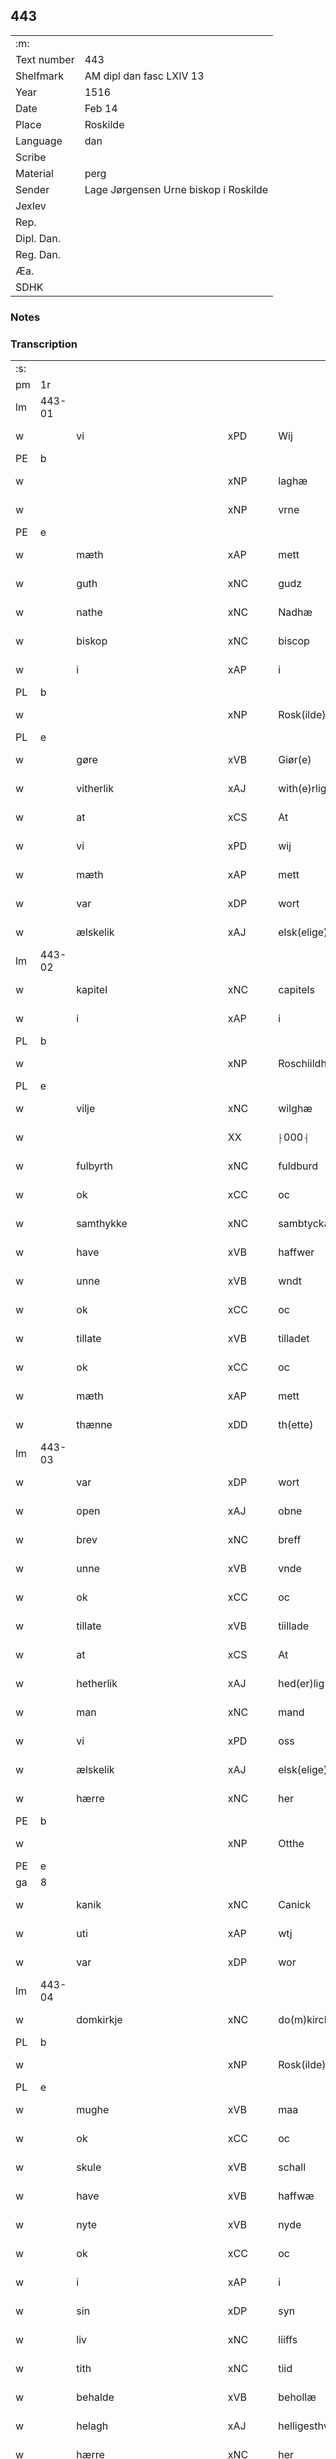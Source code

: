 ** 443
| :m:         |                                       |
| Text number | 443                                   |
| Shelfmark   | AM dipl dan fasc LXIV 13              |
| Year        | 1516                                  |
| Date        | Feb 14                                |
| Place       | Roskilde                              |
| Language    | dan                                   |
| Scribe      |                                       |
| Material    | perg                                  |
| Sender      | Lage Jørgensen Urne biskop i Roskilde |
| Jexlev      |                                       |
| Rep.        |                                       |
| Dipl. Dan.  |                                       |
| Reg. Dan.   |                                       |
| Æa.         |                                       |
| SDHK        |                                       |

*** Notes

*** Transcription
| :s: |        |                            |                |   |   |                            |                            |   |   |   |   |     |   |   |    |               |
| pm  |     1r |                            |                |   |   |                            |                            |   |   |   |   |     |   |   |    |               |
| lm  | 443-01 |                            |                |   |   |                            |                            |   |   |   |   |     |   |   |    |               |
| w   |        | vi                         | xPD            |   |   | Wij                        | Wij                        |   |   |   |   | dan |   |   |    |        443-01 |
| PE  |      b |                            |                |   |   |                            |                            |   |   |   |   |     |   |   |    |               |
| w   |        |                        | xNP            |   |   | laghæ                      | laghæ                      |   |   |   |   | dan |   |   |    |        443-01 |
| w   |        |                         | xNP            |   |   | vrne                       | vꝛne                       |   |   |   |   | dan |   |   |    |        443-01 |
| PE  |      e |                            |                |   |   |                            |                            |   |   |   |   |     |   |   |    |               |
| w   |        | mæth                       | xAP            |   |   | mett                       | mett                       |   |   |   |   | dan |   |   |    |        443-01 |
| w   |        | guth                       | xNC            |   |   | gudz                       | gudz                       |   |   |   |   | dan |   |   |    |        443-01 |
| w   |        | nathe                      | xNC            |   |   | Nadhæ                      | Nadhæ                      |   |   |   |   | dan |   |   |    |        443-01 |
| w   |        | biskop                     | xNC            |   |   | biscop                     | bıſcop                     |   |   |   |   | dan |   |   |    |        443-01 |
| w   |        | i                          | xAP            |   |   | i                          | i                          |   |   |   |   | dan |   |   |    |        443-01 |
| PL  |      b |                            |                |   |   |                            |                            |   |   |   |   |     |   |   |    |               |
| w   |        |                     | xNP            |   |   | Rosk(ilde)                 | Roſkꝭ̅ͤ                      |   |   |   |   | dan |   |   |    |        443-01 |
| PL  |      e |                            |                |   |   |                            |                            |   |   |   |   |     |   |   |    |               |
| w   |        | gøre                       | xVB            |   |   | Giør(e)                    | Gıør                      |   |   |   |   | dan |   |   |    |        443-01 |
| w   |        | vitherlik                  | xAJ            |   |   | with(e)rligt               | wıthꝛ̅lıgt                  |   |   |   |   | dan |   |   |    |        443-01 |
| w   |        | at                         | xCS            |   |   | At                         | At                         |   |   |   |   | dan |   |   |    |        443-01 |
| w   |        | vi                         | xPD            |   |   | wij                        | wij                        |   |   |   |   | dan |   |   |    |        443-01 |
| w   |        | mæth                       | xAP            |   |   | mett                       | mett                       |   |   |   |   | dan |   |   |    |        443-01 |
| w   |        | var                     | xDP            |   |   | wort                       | woꝛt                       |   |   |   |   | dan |   |   |    |        443-01 |
| w   |        | ælskelik                   | xAJ            |   |   | elsk(elige)                | elſkꝭͤ                      |   |   |   |   | dan |   |   |    |        443-01 |
| lm  | 443-02 |                            |                |   |   |                            |                            |   |   |   |   |     |   |   |    |               |
| w   |        | kapitel                    | xNC            |   |   | capitels                   | capıtel                   |   |   |   |   | dan |   |   |    |        443-02 |
| w   |        | i                          | xAP            |   |   | i                          | i                          |   |   |   |   | dan |   |   |    |        443-02 |
| PL  |      b |                            |                |   |   |                            |                            |   |   |   |   |     |   |   |    |               |
| w   |        |                 | xNP            |   |   | Roschiildhæ                | Roſchiildhæ                |   |   |   |   | dan |   |   |    |        443-02 |
| PL  |      e |                            |                |   |   |                            |                            |   |   |   |   |     |   |   |    |               |
| w   |        | vilje                      | xNC            |   |   | wilghæ                     | wılghæ                     |   |   |   |   | dan |   |   |    |        443-02 |
| w   |        |                          | XX            |   |   | ⸠000⸡                      | ⸠000⸡                      |   |   |   |   | dan |   |   |    |        443-02 |
| w   |        | fulbyrth                   | xNC            |   |   | fuldburd                   | fuldburd                   |   |   |   |   | dan |   |   |    |        443-02 |
| w   |        | ok                         | xCC            |   |   | oc                         | oc                         |   |   |   |   | dan |   |   |    |        443-02 |
| w   |        | samthykke                 | xNC            |   |   | sambtyckæ                  | ſambtyckæ                  |   |   |   |   | dan |   |   |    |        443-02 |
| w   |        | have                       | xVB            |   |   | haffwer                    | haffwer                    |   |   |   |   | dan |   |   |    |        443-02 |
| w   |        | unne                       | xVB            |   |   | wndt                       | wndt                       |   |   |   |   | dan |   |   |    |        443-02 |
| w   |        | ok                         | xCC            |   |   | oc                         | oc                         |   |   |   |   | dan |   |   |    |        443-02 |
| w   |        | tillate                   | xVB            |   |   | tilladet                   | tılladet                   |   |   |   |   | dan |   |   |    |        443-02 |
| w   |        | ok                         | xCC            |   |   | oc                         | oc                         |   |   |   |   | dan |   |   |    |        443-02 |
| w   |        | mæth                       | xAP            |   |   | mett                       | mett                       |   |   |   |   | dan |   |   |    |        443-02 |
| w   |        | thænne                     | xDD            |   |   | th(ette)                   | thꝫͤ                        |   |   |   |   | dan |   |   |    |        443-02 |
| lm  | 443-03 |                            |                |   |   |                            |                            |   |   |   |   |     |   |   |    |               |
| w   |        | var                     | xDP            |   |   | wort                       | woꝛt                       |   |   |   |   | dan |   |   |    |        443-03 |
| w   |        | open                       | xAJ            |   |   | obne                       | obne                       |   |   |   |   | dan |   |   |    |        443-03 |
| w   |        | brev                       | xNC            |   |   | breff                      | bꝛeff                      |   |   |   |   | dan |   |   |    |        443-03 |
| w   |        | unne                       | xVB            |   |   | vnde                       | vnde                       |   |   |   |   | dan |   |   |    |        443-03 |
| w   |        | ok                         | xCC            |   |   | oc                         | oc                         |   |   |   |   | dan |   |   |    |        443-03 |
| w   |        | tillate                   | xVB            |   |   | tiillade                   | tiillade                   |   |   |   |   | dan |   |   |    |        443-03 |
| w   |        | at                         | xCS            |   |   | At                         | At                         |   |   |   |   | dan |   |   |    |        443-03 |
| w   |        | hetherlik                  | xAJ            |   |   | hed(er)lig                 | hedlıg                    |   |   |   |   | dan |   |   |    |        443-03 |
| w   |        | man                        | xNC            |   |   | mand                       | mand                       |   |   |   |   | dan |   |   |    |        443-03 |
| w   |        | vi                         | xPD            |   |   | oss                        | oſſ                        |   |   |   |   | dan |   |   |    |        443-03 |
| w   |        | ælskelik                   | xAJ            |   |   | elsk(elige)                | elſkꝭͤ                      |   |   |   |   | dan |   |   |    |        443-03 |
| w   |        | hærre                      | xNC            |   |   | her                        | her                        |   |   |   |   | dan |   |   |    |        443-03 |
| PE  |      b |                            |                |   |   |                            |                            |   |   |   |   |     |   |   |    |               |
| w   |        |                        | xNP            |   |   | Otthe                      | Otthe                      |   |   |   |   | dan |   |   |    |        443-03 |
| PE  |      e |                            |                |   |   |                            |                            |   |   |   |   |     |   |   |    |               |
| ga  |      8 |                            |                |   |   |                            |                            |   |   |   |   |     |   |   |    |               |
| w   |        | kanik                      | xNC            |   |   | Canick                     | Canick                     |   |   |   |   | dan |   |   |    |        443-03 |
| w   |        | uti                        | xAP            |   |   | wtj                        | wtj                        |   |   |   |   | dan |   |   |    |        443-03 |
| w   |        | var                       | xDP            |   |   | wor                        | wor                        |   |   |   |   | dan |   |   |    |        443-03 |
| lm  | 443-04 |                            |                |   |   |                            |                            |   |   |   |   |     |   |   |    |               |
| w   |        | domkirkje                  | xNC            |   |   | do(m)kircke                | do̅kıꝛcke                   |   |   |   |   | dan |   |   |    |        443-04 |
| PL  |      b |                            |                |   |   |                            |                            |   |   |   |   |     |   |   |    |               |
| w   |        |                     | xNP            |   |   | Rosk(ilde)                 | Roſk̅ꝭ                      |   |   |   |   | dan |   |   |    |        443-04 |
| PL  |      e |                            |                |   |   |                            |                            |   |   |   |   |     |   |   |    |               |
| w   |        | mughe                      | xVB            |   |   | maa                        | maa                        |   |   |   |   | dan |   |   |    |        443-04 |
| w   |        | ok                         | xCC            |   |   | oc                         | oc                         |   |   |   |   | dan |   |   |    |        443-04 |
| w   |        | skule                      | xVB            |   |   | schall                     | ſchall                     |   |   |   |   | dan |   |   |    |        443-04 |
| w   |        | have                       | xVB            |   |   | haffwæ                     | haffwæ                     |   |   |   |   | dan |   |   |    |        443-04 |
| w   |        | nyte                       | xVB            |   |   | nyde                       | nÿde                       |   |   |   |   | dan |   |   |    |        443-04 |
| w   |        | ok                         | xCC            |   |   | oc                         | oc                         |   |   |   |   | dan |   |   |    |        443-04 |
| w   |        | i                          | xAP            |   |   | i                          | i                          |   |   |   |   | dan |   |   |    |        443-04 |
| w   |        | sin                        | xDP            |   |   | syn                        | ſyn                        |   |   |   |   | dan |   |   |    |        443-04 |
| w   |        | liv                     | xNC            |   |   | liiffs                     | liiff                     |   |   |   |   | dan |   |   |    |        443-04 |
| w   |        | tith                       | xNC            |   |   | tiid                       | tiid                       |   |   |   |   | dan |   |   |    |        443-04 |
| w   |        | behalde                    | xVB            |   |   | behollæ                    | behollæ                    |   |   |   |   | dan |   |   |    |        443-04 |
| w   |        | helagh               | xAJ            |   |   | helligesthwss              | hellıgeſthwſſ              |   |   |   |   | dan |   |   |    |        443-04 |
| w   |        | hærre                      | xNC            |   |   | her                        | her                        |   |   |   |   | dan |   |   |    |        443-04 |
| w   |        | i                          | xAP            |   |   | i                          | i                          |   |   |   |   | dan |   |   |    |        443-04 |
| PL  |      b |                            |                |   |   |                            |                            |   |   |   |   |     |   |   |    |               |
| w   |        |                  | xNP            |   |   | Roschildhe                 | Roſchıldhe                 |   |   |   |   | dan |   |   |    |        443-04 |
| PL  |      e |                            |                |   |   |                            |                            |   |   |   |   |     |   |   |    |               |
| lm  | 443-05 |                            |                |   |   |                            |                            |   |   |   |   |     |   |   |    |               |
| w   |        | sum                        | xRP            |   |   | Som                        | om                        |   |   |   |   | dan |   |   |    |        443-05 |
| w   |        | vi                         | xPD            |   |   | oss                        | oſſ                        |   |   |   |   | dan |   |   |    |        443-05 |
| w   |        | ælskelik                   | xAJ            |   |   | elsk(elige)                | elſkꝭͤ                      |   |   |   |   | dan |   |   |    |        443-05 |
| w   |        | mæstere                    | xNC            |   |   | mester                     | meſter                     |   |   |   |   | dan |   |   |    |        443-05 |
| PE  |      b |                            |                |   |   |                            |                            |   |   |   |   |     |   |   |    |               |
| w   |        |                     | xNP            |   |   | jørgh(e)n                  | jøꝛghn̅                     |   |   |   |   | dan |   |   |    |        443-05 |
| w   |        |                   | xNP            |   |   | scøtbor(e)g                | ſcøtborg                  |   |   |   |   | dan |   |   |    |        443-05 |
| PE  |      e |                            |                |   |   |                            |                            |   |   |   |   |     |   |   |    |               |
| w   |        | fri                      | xAJ            |   |   | friitt                     | fꝛiitt                     |   |   |   |   | dan |   |   |    |        443-05 |
| w   |        | uti                        | xAP            |   |   | wdj                        | wdj                        |   |   |   |   | dan |   |   |    |        443-05 |
| w   |        | var                       | xDP            |   |   | waare                      | aare                      |   |   |   |   | dan |   |   |    |        443-05 |
| w   |        | hand                       | xNC            |   |   | hender                     | hender                     |   |   |   |   | dan |   |   |    |        443-05 |
| w   |        | resignere                 | xVB            |   |   | resig(n)nerede             | ꝛeſig̅nerede                |   |   |   |   | dan |   |   |    |        443-05 |
| w   |        | ok                         | xCC            |   |   | oc                         | oc                         |   |   |   |   | dan |   |   |    |        443-05 |
| w   |        | uplate                     | xVB            |   |   | wplod                      | wplod                      |   |   |   |   | dan |   |   |    |        443-05 |
| w   |        | mæth                       | xAP            |   |   | mett                       | mett                       |   |   |   |   | dan |   |   |    |        443-05 |
| w   |        | garth                      | xNC            |   |   | gard                       | gard                       |   |   |   |   | dan |   |   |    |        443-05 |
| lm  | 443-06 |                            |                |   |   |                            |                            |   |   |   |   |     |   |   |    |               |
| w   |        | goths                      | xNC            |   |   | gotz                       | gotz                       |   |   |   |   | dan |   |   |    |        443-06 |
| w   |        | rænte                    | xNC            |   |   | rentthæ                    | ꝛentthæ                    |   |   |   |   | dan |   |   |    |        443-06 |
| w   |        | varthneth                  | xNC            |   |   | wornede                    | wornede                    |   |   |   |   | dan |   |   |    |        443-06 |
| w   |        | biskop                    | xNC            |   |   | biscops                    | bıſcop                    |   |   |   |   | dan |   |   |    |        443-06 |
| w   |        | tiende                    | xNC            |   |   | tiend(er)                  | tiend                     |   |   |   |   | dan |   |   |    |        443-06 |
| w   |        | ok                         | xCC            |   |   | oc                         | oc                         |   |   |   |   | dan |   |   |    |        443-06 |
| w   |        | al                         | xAJ            |   |   | all                        | all                        |   |   |   |   | dan |   |   |    |        443-06 |
| w   |        | sin                      | xDP            |   |   | sin                        | ſin                        |   |   |   |   | dan |   |   |    |        443-06 |
| w   |        | ræt                     | xAJ            |   |   | retthæ                     | ꝛetthæ                     |   |   |   |   | dan |   |   |    |        443-06 |
| w   |        | tilligjelse                 | xNC            |   |   | tilligelßæ                 | tıllıgelßæ                 |   |   |   |   | dan |   |   |    |        443-06 |
| w   |        | hva                        | xPD            |   |   | hwad                       | hwad                       |   |   |   |   | dan |   |   |    |        443-06 |
| w   |        | thæn                       | xPD            |   |   | th(et)                     | thꝫ                        |   |   |   |   | dan |   |   |    |        443-06 |
| w   |        | hældst                     | xAV            |   |   | helst                      | helſt                      |   |   |   |   | dan |   |   |    |        443-06 |
| w   |        | være                        | xVB            |   |   | er                         | er                         |   |   |   |   | dan |   |   |    |        443-06 |
| w   |        | ænge                    | xPD            |   |   | intth(et)                  | ıntthꝫ                     |   |   |   |   | dan |   |   |    |        443-06 |
| w   |        | undertaken                 | xAJ            |   |   | wnd(er)taget               | wndtaget                  |   |   |   |   | dan |   |   |    |        443-06 |
| lm  | 443-07 |                            |                |   |   |                            |                            |   |   |   |   |     |   |   |    |               |
| w   |        | mæth                       | xAP            |   |   | Mett                       | Mett                       |   |   |   |   | dan |   |   |    |        443-07 |
| w   |        | svadan                     | xAJ            |   |   | swodant                    | ſwodant                    |   |   |   |   | dan |   |   |    |        443-07 |
| w   |        | skjal                     | xNC            |   |   | skeell                     | ſkeell                     |   |   |   |   | dan |   |   |    |        443-07 |
| w   |        | ok                         | xCC            |   |   | oc                         | oc                         |   |   |   |   | dan |   |   |    |        443-07 |
| w   |        | vilkor                     | xNC            |   |   | wilkor                     | wılkor                     |   |   |   |   | dan |   |   |    |        443-07 |
| w   |        | at                         | xCS            |   |   | At                         | At                         |   |   |   |   | dan |   |   |    |        443-07 |
| w   |        | han                       | xPD            |   |   | hand                       | hand                       |   |   |   |   | dan |   |   |    |        443-07 |
| w   |        | skule                      | xVB            |   |   | schall                     | ſchall                     |   |   |   |   | dan |   |   |    |        443-07 |
| w   |        | fornævnd                   | xAJ            |   |   | for(nefnde)                | foꝛᷠͤ                        |   |   |   |   | dan |   |   |    |        443-07 |
| w   |        | garth                      | xNC            |   |   | gard                       | gard                       |   |   |   |   | dan |   |   |    |        443-07 |
| w   |        | bygje                        | xVB            |   |   | byghæ                      | byghæ                      |   |   |   |   | dan |   |   |    |        443-07 |
| w   |        | forbætre                   | xVB            |   |   | forbedre                   | forbedꝛe                   |   |   |   |   | dan |   |   |    |        443-07 |
| w   |        | ok                         | xCC            |   |   | oc                         | oc                         |   |   |   |   | dan |   |   |    |        443-07 |
| w   |        | i                          | xAP            |   |   | j                          | j                          |   |   |   |   | dan |   |   |    |        443-07 |
| w   |        | goth                       | xAJ            |   |   | gode                       | gode                       |   |   |   |   | dan |   |   |    |        443-07 |
| w   |        | mate                       | xNC            |   |   | maade                      | maade                      |   |   |   |   | dan |   |   |    |        443-07 |
| w   |        | halde                      | xVB            |   |   | hollæ                      | hollæ                      |   |   |   |   | dan |   |   |    |        443-07 |
| lm  | 443-08 |                            |                |   |   |                            |                            |   |   |   |   |     |   |   |    |               |
| w   |        | ok                         | xCC            |   |   | Oc                         | Oc                         |   |   |   |   | dan |   |   |    |        443-08 |
| w   |        | late                      | xVB            |   |   | lade                       | lade                       |   |   |   |   | dan |   |   |    |        443-08 |
| w   |        | halde                      | xVB            |   |   | hollæ                      | hollæ                      |   |   |   |   | dan |   |   |    |        443-08 |
| w   |        | daghlik                    | xAJ            |   |   | daglighæ                   | daglıghæ                   |   |   |   |   | dan |   |   |    |        443-08 |
| w   |        | misse                     | xNC            |   |   | messer                     | meſſer                     |   |   |   |   | dan |   |   |    |        443-08 |
| w   |        | fore                        | xAP            |   |   | for(e)                     | foꝛ                       |   |   |   |   | dan |   |   |    |        443-08 |
| w   |        | thæn                       | xAT            |   |   | th(e)n                     | thn̅                        |   |   |   |   | dan |   |   |    |        443-08 |
| w   |        | helaghand      | xNC            |   |   | helligandz                 | hellıgandz                 |   |   |   |   | dan |   |   |    |        443-08 |
| w   |        | altere                     | xNC            |   |   | altere                     | alteꝛe                     |   |   |   |   | dan |   |   |    |        443-08 |
| w   |        | i                          | xAP            |   |   | i                          | i                          |   |   |   |   | dan |   |   |    |        443-08 |
| w   |        | forskreven                 | xAJ            |   |   | for(skreffne)              | forꝭᷠͤ                       |   |   |   |   | dan |   |   |    |        443-08 |
| w   |        | var                       | xDP            |   |   | wor                        | wor                        |   |   |   |   | dan |   |   |    |        443-08 |
| w   |        | domkirkje                  | xNC            |   |   | do(m)kircke                | do̅kıꝛcke                   |   |   |   |   | dan |   |   |    |        443-08 |
| w   |        | samelethes                 | xAV            |   |   | Sa(m)meled(is)             | a̅mele                    |   |   |   |   | dan |   |   |    |        443-08 |
| n   |        |                        | xNA            |   |   | iiij                       | iiij                       |   |   |   |   | dan |   |   |    |        443-08 |
| lm  | 443-09 |                            |                |   |   |                            |                            |   |   |   |   |     |   |   |    |               |
| w   |        | korpæpling             | xNC            |   |   | korspefflinghæ             | koꝛſpefflınghæ             |   |   |   |   | dan |   |   |    |        443-09 |
| w   |        | til                        | xAP            |   |   | tiill                      | tiill                      |   |   |   |   | dan |   |   |    |        443-09 |
| w   |        | daghlik                   | xVB            |   |   | dawlighæ                   | dawlıghæ                   |   |   |   |   | dan |   |   |    |        443-09 |
| w   |        | kost                       | xNC            |   |   | kost                       | koſt                       |   |   |   |   | dan |   |   |    |        443-09 |
| w   |        | ok                         | xCC            |   |   | oc                         | oc                         |   |   |   |   | dan |   |   |    |        443-09 |
| w   |        | hus                        | xNC            |   |   | hwss                       | hwſſ                       |   |   |   |   | dan |   |   |    |        443-09 |
| w   |        | sum                        | xRP            |   |   | som                        | ſom                        |   |   |   |   | dan |   |   |    |        443-09 |
| w   |        | skive                    | xNC            |   |   | skiiwær                    | ſkiiwær                    |   |   |   |   | dan |   |   |    |        443-09 |
| w   |        | gøre                       | xVB            |   |   | giør(e)                    | giør                      |   |   |   |   | dan |   |   |    |        443-09 |
| w   |        | sithvanlik                  | xAJ            |   |   | sedwanlig                  | ſedwanlig                  |   |   |   |   | dan |   |   |    |        443-09 |
| w   |        | thjaneste                  | xNC            |   |   | thienestæ                  | thıeneſtæ                  |   |   |   |   | dan |   |   |    |        443-09 |
| w   |        | i                          | xAP            |   |   | i                          | i                          |   |   |   |   | dan |   |   |    |        443-09 |
| lm  | 443-10 |                            |                |   |   |                            |                            |   |   |   |   |     |   |   |    |               |
| w   |        |                         | xNP            |   |   | koer                       | koer                       |   |   |   |   | dan |   |   |    |        443-10 |
| w   |        | ok                         | xCC            |   |   | Oc                         | Oc                         |   |   |   |   | dan |   |   |    |        443-10 |
| w   |        | en                         | xAT            |   |   | en                         | en                         |   |   |   |   | dan |   |   |    |        443-10 |
| w   |        |                      | XX            |   |   | lochate                    | lochate                    |   |   |   |   | dan |   |   |    |        443-10 |
| w   |        | sum                        | xRP            |   |   | som                        | ſom                        |   |   |   |   | dan |   |   |    |        443-10 |
| w   |        | same                       | xAJ            |   |   | sa(m)mæ                    | ſa̅mæ                       |   |   |   |   | dan |   |   |    |        443-10 |
| w   |        | pæpling                 | xNC            |   |   | pefflinghæ                 | pefflinghæ                 |   |   |   |   | dan |   |   |    |        443-10 |
| w   |        | tukte                     | xVB            |   |   | twcthæ                     | twcthæ                     |   |   |   |   | dan |   |   |    |        443-10 |
| w   |        | ok                         | xCC            |   |   | Oc                         | Oc                         |   |   |   |   | dan |   |   |    |        443-10 |
| w   |        | lære                       | xVB            |   |   | lere                       | lere                       |   |   |   |   | dan |   |   |    |        443-10 |
| w   |        | skule                      | xVB            |   |   | skall                      | ſkall                      |   |   |   |   | dan |   |   |    |        443-10 |
| w   |        | item                       | xAV            |   |   | Jt(e)m                     | Jtm̅                        |   |   |   |   | lat |   |   |    |        443-10 |
| w   |        | skule                      | xVB            |   |   | skall                      | ſkall                      |   |   |   |   | dan |   |   |    |        443-10 |
| w   |        | han                       | xPD            |   |   | hand                       | hand                       |   |   |   |   | dan |   |   |    |        443-10 |
| w   |        | give                      | xVB            |   |   | giiffwæ                    | giiffwæ                    |   |   |   |   | dan |   |   |    |        443-10 |
| lm  | 443-11 |                            |                |   |   |                            |                            |   |   |   |   |     |   |   |    |               |
| w   |        | thænne                     | xDD            |   |   | the                        | the                        |   |   |   |   | dan |   |   |    |        443-11 |
| w   |        | fatøk                     | xAJ            |   |   | fattighæ                   | fattıghæ                   |   |   |   |   | dan |   |   |    |        443-11 |
| w   |        | folk                       | xNC            |   |   | folck                      | folck                      |   |   |   |   | dan |   |   |    |        443-11 |
| w   |        | uti                        | xAP            |   |   | wtj                        | wtj                        |   |   |   |   | dan |   |   |    |        443-11 |
| w   |        | forskreven                 | xAJ            |   |   | for(skreffne)              | forꝭᷠͤ                       |   |   |   |   | dan |   |   |    |        443-11 |
| w   |        | helaghandshus               | xNC            |   |   | helligesthwss              | helligeſthwſſ              |   |   |   |   | dan |   |   |    |        443-11 |
| w   |        | hvær                       | xPD            |   |   | hwer                       | her                       |   |   |   |   | dan |   |   |    |        443-11 |
| w   |        | dagh                       | xNC            |   |   | dag                        | dag                        |   |   |   |   | dan |   |   |    |        443-11 |
| w   |        | en                         | xAT            |   |   | eth                        | eth                        |   |   |   |   | dan |   |   |    |        443-11 |
| w   |        | kjot                       | xNC            |   |   | kiød                       | kıød                       |   |   |   |   | dan |   |   |    |        443-11 |
| w   |        | sva                        | xAV            |   |   | saa                        | ſaa                        |   |   |   |   | dan |   |   |    |        443-11 |
| w   |        | goth                        | xAJ            |   |   | gott                       | gott                       |   |   |   |   | dan |   |   |    |        443-11 |
| w   |        | sum                        | xRP            |   |   | som                        | ſom                        |   |   |   |   | dan |   |   |    |        443-11 |
| w   |        | tve                       | xNA            |   |   | too                        | too                        |   |   |   |   | dan |   |   |    |        443-11 |
| w   |        | pænning                  | xNC            |   |   | pe(n)ni(n)ghæ              | pe̅nı̅ghæ                    |   |   |   |   | dan |   |   |    |        443-11 |
| lm  | 443-12 |                            |                |   |   |                            |                            |   |   |   |   |     |   |   |    |               |
| w   |        | saltmat                    | xNC            |   |   | saltmad                    | ſaltmad                    |   |   |   |   | dan |   |   |    |        443-12 |
| w   |        | ok                         | xCC            |   |   | oc                         | oc                         |   |   |   |   | dan |   |   |    |        443-12 |
| w   |        | kal                      | xNC            |   |   | kaaell                     | kaaell                     |   |   |   |   | dan |   |   |    |        443-12 |
| w   |        | upa                        | xAP            |   |   | paæ                        | paæ                        |   |   |   |   | dan |   |   |    |        443-12 |
| w   |        | en                     | xAT            |   |   | eth                        | eth                        |   |   |   |   | dan |   |   |    |        443-12 |
| w   |        | fat                        | xNC            |   |   | fad                        | fad                        |   |   |   |   | dan |   |   |    |        443-12 |
| w   |        | ok                         | xCC            |   |   | oc                         | oc                         |   |   |   |   | dan |   |   |    |        443-12 |
| w   |        | færsk                      | xAJ            |   |   | fersk                      | feꝛſk                      |   |   |   |   | dan |   |   |    |        443-12 |
| w   |        | mat                        | xNC            |   |   | mad                        | mad                        |   |   |   |   | dan |   |   |    |        443-12 |
| w   |        | upa                        | xAP            |   |   | paæ                        | paæ                        |   |   |   |   | dan |   |   |    |        443-12 |
| w   |        | en                     | xAT            |   |   | eth                        | eth                        |   |   |   |   | dan |   |   |    |        443-12 |
| w   |        | fat                        | xNC            |   |   | fad                        | fad                        |   |   |   |   | dan |   |   |    |        443-12 |
| w   |        | um                         | xAP            |   |   | Om                         | Om                         |   |   |   |   | dan |   |   |    |        443-12 |
| w   |        | formithdagh                 | xNC            |   |   | førmedaghæ                 | førmedaghæ                 |   |   |   |   | dan |   |   |    |        443-12 |
| w   |        |                        | XX            |   |   | sield                      | ſıeld                      |   |   |   |   | dan |   |   |    |        443-12 |
| w   |        |                         | XX            |   |   | sysk                       | ſyſk                       |   |   |   |   | dan |   |   |    |        443-12 |
| w   |        | ok                         | xCC            |   |   | oc                         | oc                         |   |   |   |   | dan |   |   |    |        443-12 |
| lm  | 443-13 |                            |                |   |   |                            |                            |   |   |   |   |     |   |   |    |               |
| w   |        | smør                       | xNC            |   |   | smør                       | ſmør                       |   |   |   |   | dan |   |   |    |        443-13 |
| w   |        | sum                        | xRP            |   |   | som                        | ſom                        |   |   |   |   | dan |   |   |    |        443-13 |
| w   |        | sithvanlik                  | xAJ            |   |   | sedwanligt                 | ſedwanlıgt                 |   |   |   |   | dan |   |   |    |        443-13 |
| w   |        | hær                      | xAV            |   |   | her                        | her                        |   |   |   |   | dan |   |   |    |        443-13 |
| w   |        | til                        | xAP            |   |   | tiill                      | tiill                      |   |   |   |   | dan |   |   |    |        443-13 |
| w   |        |                        | XX            |   |   | worid                      | worıd                      |   |   |   |   | dan |   |   |    |        443-13 |
| w   |        | have                       | xVB            |   |   | haffwer                    | haffwer                    |   |   |   |   | dan |   |   |    |        443-13 |
| w   |        | ok                         | xCC            |   |   | Oc                         | Oc                         |   |   |   |   | dan |   |   |    |        443-13 |
| w   |        | thæslike                  | xAV            |   |   | tesligg(it)                | teſlıggͭ                    |   |   |   |   | dan |   |   |    |        443-13 |
| w   |        | um                         | xAP            |   |   | om                         | om                         |   |   |   |   | dan |   |   |    |        443-13 |
| w   |        | fastedagh                 | xNC            |   |   | fastedaghæ                 | faſtedaghæ                 |   |   |   |   | dan |   |   |    |        443-13 |
| w   |        | sum                        | xRP            |   |   | som                        | ſom                        |   |   |   |   | dan |   |   |    |        443-13 |
| w   |        | thær                       | xPD            |   |   | ther                       | ther                       |   |   |   |   | dan |   |   |    |        443-13 |
| lm  | 443-14 |                            |                |   |   |                            |                            |   |   |   |   |     |   |   |    |               |
| w   |        | tilhøre                   | xVB            |   |   | tiilhører                  | tiilhører                  |   |   |   |   | dan |   |   |    |        443-14 |
| w   |        | samelik                   | xAV            |   |   | sa(m)meleg                 | a̅meleg                    |   |   |   |   | dan |   |   |    |        443-14 |
| n   |        |                        | xNA            |   |   | iiij                       | iiij                       |   |   |   |   | dan |   |   |    |        443-14 |
| w   |        | stop                      | xNC            |   |   | stobæ                      | ſtobæ                      |   |   |   |   | dan |   |   |    |        443-14 |
| w   |        | øl                         | xNC            |   |   | øll                        | øll                        |   |   |   |   | dan |   |   |    |        443-14 |
| w   |        | hvær                       | xPD            |   |   | hwer                       | hwer                       |   |   |   |   | dan |   |   |    |        443-14 |
| w   |        | dagh                       | xNC            |   |   | dag                        | dag                        |   |   |   |   | dan |   |   |    |        443-14 |
| w   |        | item                       | xAV            |   |   | Jt(e)m                     | Jtm̅                        |   |   |   |   | lat |   |   |    |        443-14 |
| w   |        | uti                        | xAP            |   |   | wti                        | wti                        |   |   |   |   | dan |   |   |    |        443-14 |
| w   |        | al                         | xAJ            |   |   | alle                       | alle                       |   |   |   |   | dan |   |   |    |        443-14 |
| w   |        |                     | XX            |   |   | p(er)lathæ                 | plathæ                    |   |   |   |   | dan |   |   |    |        443-14 |
| w   |        | høghtith                  | xNC            |   |   | høgtiider                  | høgtiider                  |   |   |   |   | dan |   |   |    |        443-14 |
| w   |        | al                         | xAJ            |   |   | alle                       | alle                       |   |   |   |   | dan |   |   |    |        443-14 |
| w   |        | var                       | xDP            |   |   | wor(e)                     | woꝛ̅                        |   |   |   |   | dan |   |   |    |        443-14 |
| lm  | 443-15 |                            |                |   |   |                            |                            |   |   |   |   |     |   |   |    |               |
| w   |        | frue                       | xNC            |   |   | frvæ                       | fꝛvæ                       |   |   |   |   | dan |   |   |    |        443-15 |
| w   |        | dagh                       | xNC            |   |   | daghæ                      | daghæ                      |   |   |   |   | dan |   |   |    |        443-15 |
| w   |        | sanctj                     | lat            |   |   | sanctj                     | ſanctj                     |   |   |   |   | lat |   |   |    |        443-15 |
| w   |        | Laurencij                  | lat            |   |   | Laurencij                  | Laűrencij                  |   |   |   |   | lat |   |   |    |        443-15 |
| w   |        | dagh                       | xNC            |   |   | dag                        | dag                        |   |   |   |   | dan |   |   |    |        443-15 |
| w   |        | ok                         | xCC            |   |   | Oc                         | Oc                         |   |   |   |   | dan |   |   |    |        443-15 |
| w   |        | um                         | xAP            |   |   | om                         | om                         |   |   |   |   | dan |   |   |    |        443-15 |
| w   |        | alminnelik                | xAJ            |   |   | almy(n)delig               | almy̅delıg                  |   |   |   |   | dan |   |   |    |        443-15 |
| w   |        | faste                       | xNC            |   |   | fasth(e)n                  | faſthn̅                     |   |   |   |   | dan |   |   |    |        443-15 |
| n   |        | viij                       | xNA            |   |   | viij                       | viij                       |   |   |   |   | dan |   |   |    |        443-15 |
| w   |        | stop                      | xNC            |   |   | stobe                      | ſtobe                      |   |   |   |   | dan |   |   |    |        443-15 |
| w   |        | øl                         | xNC            |   |   | øll                        | øll                        |   |   |   |   | dan |   |   |    |        443-15 |
| w   |        | thær                       | xAV            |   |   | th(e)r                     | thꝛ̅                        |   |   |   |   | dan |   |   |    |        443-15 |
| lm  | 443-16 |                            |                |   |   |                            |                            |   |   |   |   |     |   |   |    |               |
| w   |        | fore                       | xAV            |   |   | for(e)                     | foꝛ                       |   |   |   |   | dan |   |   |    |        443-16 |
| w   |        | uten                      | xAP            |   |   | wden(n)                    | wden̅                       |   |   |   |   | dan |   |   |    |        443-16 |
| w   |        | ljus                       | xNC            |   |   | lywss                      | lywſſ                      |   |   |   |   | dan |   |   |    |        443-16 |
| w   |        | ok                         | xCC            |   |   | oc                         | oc                         |   |   |   |   | dan |   |   |    |        443-16 |
| w   |        | hvetebrøth                    | xNC            |   |   | hwedebrød                  | hwedebꝛød                  |   |   |   |   | dan |   |   |    |        443-16 |
| w   |        | uti                        | xAP            |   |   | wtj                        | wtj                        |   |   |   |   | dan |   |   |    |        443-16 |
| w   |        | synderlik                | xAJ            |   |   | synd(er)lighæ              | ſyndlıghæ                 |   |   |   |   | dan |   |   |    |        443-16 |
| w   |        | dagh                       | xNC            |   |   | dagæ                       | dagæ                       |   |   |   |   | dan |   |   |    |        443-16 |
| w   |        | ok                         | xCC            |   |   | oc                         | oc                         |   |   |   |   | dan |   |   |    |        443-16 |
| w   |        | tith                      | xNC            |   |   | tyder                      | tyder                      |   |   |   |   | dan |   |   |    |        443-16 |
| w   |        | um                         | xAP            |   |   | om                         | om                         |   |   |   |   | dan |   |   |    |        443-16 |
| w   |        | ar                     | xNC            |   |   | aaredt                     | aaredt                     |   |   |   |   | dan |   |   |    |        443-16 |
| w   |        | sum                        | xRP            |   |   | som                        | ſom                        |   |   |   |   | dan |   |   |    |        443-16 |
| w   |        | sithvanlik                  | xAJ            |   |   | sed¦wanligt                | ſed¦wanlıgt                |   |   |   |   | dan |   |   |    | 443-16—443-17 |
| w   |        | være                       | xVB            |   |   | er                         | er                         |   |   |   |   | dan |   |   |    |        443-17 |
| w   |        | item                       | xAV            |   |   | Jt(em)                     | Jtꝭ                        |   |   |   |   | lat |   |   |    |        443-17 |
| w   |        | skule                      | xVB            |   |   | schall                     | ſchall                     |   |   |   |   | dan |   |   |    |        443-17 |
| w   |        | han                       | xPD            |   |   | hand                       | hand                       |   |   |   |   | dan |   |   |    |        443-17 |
| w   |        | ok                         | xAV            |   |   | oc                         | oc                         |   |   |   |   | dan |   |   |    |        443-17 |
| w   |        | give                      | xVB            |   |   | giiffwæ                    | giiffæ                    |   |   |   |   | dan |   |   |    |        443-17 |
| w   |        | pro                        | lat            |   |   | p(ro)                      | ꝓ                          |   |   |   |   | lat |   |   |    |        443-17 |
| w   |        | anniuersario               | lat            |   |   | a(n)niuersario             | a̅niuerſario                |   |   |   |   | lat |   |   |    |        443-17 |
| w   |        | felicis                    | lat            |   |   | felic(is)                  | felıcꝭ                     |   |   |   |   | lat |   |   |    |        443-17 |
| w   |        | recordacionis              | lat            |   |   | recordac(i)o(n)is          | ꝛecordac̅oi                |   |   |   |   | lat |   |   |    |        443-17 |
| w   |        | domini                     | lat            |   |   | d(omi)ni                   | dn̅ı                        |   |   |   |   | lat |   |   |    |        443-17 |
| w   |        | Johannis                   | lat            |   |   | Johannis                   | Johanni                   |   |   |   |   | lat |   |   |    |        443-17 |
| lm  | 443-18 |                            |                |   |   |                            |                            |   |   |   |   |     |   |   |    |               |
| w   |        | hind                        | lat            |   |   | hind                       | hınd                       |   |   |   |   | dan |   |   |    |        443-18 |
| w   |        | episcopi                   | lat            |   |   | ep(iscop)i                 | epı̅                        |   |   |   |   | lat |   |   |    |        443-18 |
| PL  |      b |                            |                |   |   |                            |                            |   |   |   |   |     |   |   |    |               |
| w   |        | Roskildensis               | lat            |   |   | Rosk(ildensis)             | Roſkꝭ̅                      |   |   |   |   | lat |   |   |    |        443-18 |
| PL  |      e |                            |                |   |   |                            |                            |   |   |   |   |     |   |   |    |               |
| w   |        | predecessoris              | lat            |   |   | p(re)decessor(is)          | pdeceſſorꝭ                |   |   |   |   | lat |   |   |    |        443-18 |
| w   |        | nostri                     | lat            |   |   | n(ost)ri                   | nr̅i                        |   |   |   |   | lat |   |   |    |        443-18 |
| n   |        |                          | xNA            |   |   | xi                         | xi                         |   |   |   |   | dan |   |   |    |        443-18 |
| w   |        | skilling                   | xNC            |   |   | s(killing)                 |                           |   |   |   |   | dan |   |   |    |        443-18 |
| w   |        | grot                       | xNC            |   |   | g(rot)                     | gꝭ                         |   |   |   |   | dan |   |   |    |        443-18 |
| w   |        | ok                         | xCC            |   |   | oc                         | oc                         |   |   |   |   | dan |   |   |    |        443-18 |
| w   |        | en                         | xAT            |   |   | en                         | en                         |   |   |   |   | dan |   |   |    |        443-18 |
| w   |        | skilling                   | xNC            |   |   | s(killing)                 |                           |   |   |   |   | dan |   |   |    |        443-18 |
| w   |        | ok                         | xCC            |   |   | Oc                         | Oc                         |   |   |   |   | dan |   |   |    |        443-18 |
| w   |        | thær                       | xAV            |   |   | th(e)r                     | thꝛ̅                        |   |   |   |   | dan |   |   |    |        443-18 |
| w   |        | tilmæth                     | xAV            |   |   | tilmett                    | tılmett                    |   |   |   |   | dan |   |   |    |        443-18 |
| w   |        | halde                    | xVB            |   |   | hollæ                      | hollæ                      |   |   |   |   | dan |   |   |    |        443-18 |
| w   |        | gøre                       | xVB            |   |   | giøre                      | gıøre                      |   |   |   |   | dan |   |   |    |        443-18 |
| lm  | 443-19 |                            |                |   |   |                            |                            |   |   |   |   |     |   |   |    |               |
| w   |        | ok                         | xCC            |   |   | oc                         | oc                         |   |   |   |   | dan |   |   |    |        443-19 |
| w   |        | give                      | xVB            |   |   | giiffwe                    | giiffwe                    |   |   |   |   | dan |   |   |    |        443-19 |
| w   |        | i                          | xAP            |   |   | i                          | i                          |   |   |   |   | dan |   |   |    |        443-19 |
| w   |        | al                         | xAJ            |   |   | allæ                       | allæ                       |   |   |   |   | dan |   |   |    |        443-19 |
| w   |        | mate                       | xNC            |   |   | modæ                       | modæ                       |   |   |   |   | dan |   |   |    |        443-19 |
| w   |        | slagh                       | xNC            |   |   | {slag}                     | {ſlag}                     |   |   |   |   | dan |   |   |    |        443-19 |
| w   |        | thynge                       | xNC            |   |   | tynghæ                     | tynghæ                     |   |   |   |   | dan |   |   |    |        443-19 |
| w   |        | ok                         | xCC            |   |   | oc                         | oc                         |   |   |   |   | dan |   |   |    |        443-19 |
| w   |        | thjaneste                  | xNC            |   |   | thienestæ                  | thıeneſtæ                  |   |   |   |   | dan |   |   |    |        443-19 |
| w   |        | sum                        | xRP            |   |   | som                        | ſom                        |   |   |   |   | dan |   |   |    |        443-19 |
| w   |        | sithvanlik                  | xAJ            |   |   | sedwanligt                 | ſedwanlıgt                 |   |   |   |   | dan |   |   |    |        443-19 |
| w   |        | være                        | xVB            |   |   | er                         | er                         |   |   |   |   | dan |   |   |    |        443-19 |
| w   |        | at                         | xIM            |   |   | at                         | at                         |   |   |   |   | dan |   |   |    |        443-19 |
| w   |        | give                      | xVB            |   |   | giiffwes                   | gııffwe                   |   |   |   |   | dan |   |   |    |        443-19 |
| lm  | 443-20 |                            |                |   |   |                            |                            |   |   |   |   |     |   |   |    |               |
| w   |        | ok                         | xCC            |   |   | oc                         | oc                         |   |   |   |   | dan |   |   |    |        443-20 |
| w   |        | gøre                       | xVB            |   |   | giør(is)                   | giørꝭ                      |   |   |   |   | dan |   |   |    |        443-20 |
| w   |        | af                         | xAP            |   |   | aff                        | aff                        |   |   |   |   | dan |   |   |    |        443-20 |
| w   |        | same                 | xAJ            |   |   | sa(m)me                    | ſa̅me                       |   |   |   |   | dan |   |   |    |        443-20 |
| w   |        | helaghandshus               | xNC            |   |   | helligesthwss              | hellıgeſthwſſ              |   |   |   |   | dan |   |   |    |        443-20 |
| w   |        | ok                         | xCC            |   |   | Oc                         | Oc                         |   |   |   |   | dan |   |   |    |        443-20 |
| w   |        | skule                      | xVB            |   |   | skullæ                     | ſkűllæ                     |   |   |   |   | dan |   |   |    |        443-20 |
| w   |        | vi                       | xPD            |   |   | wij                        | wij                        |   |   |   |   | dan |   |   |    |        443-20 |
| w   |        | tilskikke                  | xVB            |   |   | tilskicke                  | tılſkıcke                  |   |   |   |   | dan |   |   |    |        443-20 |
| w   |        | hvær                       | xPD            |   |   | hwert                      | hweꝛt                      |   |   |   |   | dan |   |   |    |        443-20 |
| w   |        | ar                       | xNC            |   |   | aaer                       | aaer                       |   |   |   |   | dan |   |   |    |        443-20 |
| w   |        | tve                        | xAV            |   |   | tho                        | tho                        |   |   |   |   | dan |   |   |    |        443-20 |
| w   |        | kanik                   | xNC            |   |   | canicker                   | canicker                   |   |   |   |   | dan |   |   |    |        443-20 |
| lm  | 443-21 |                            |                |   |   |                            |                            |   |   |   |   |     |   |   |    |               |
| w   |        | sum                        | xRP            |   |   | som                        | ſom                        |   |   |   |   | dan |   |   |    |        443-21 |
| w   |        | skule                      | xVB            |   |   | skullæ                     | ſkullæ                     |   |   |   |   | dan |   |   |    |        443-21 |
| w   |        | høre                       | xVB            |   |   | hør(e)                     | hør                       |   |   |   |   | dan |   |   |    |        443-21 |
| w   |        | thæghnskap                 | xNC            |   |   | {dyh(e)nschaff}            | {dyhn̅ſchaff}               |   |   |   |   | dan |   |   |    |        443-21 |
| w   |        | upa                        | xAP            |   |   | paa                        | paa                        |   |   |   |   | dan |   |   |    |        443-21 |
| w   |        | same                       | xAJ            |   |   | sa(m)mæ                    | ſa̅mæ                       |   |   |   |   | dan |   |   |    |        443-21 |
| w   |        | helaghandshus               | xNC            |   |   | helligesthwss              | hellıgeſthwſſ              |   |   |   |   | dan |   |   |    |        443-21 |
| w   |        | goths                      | xNC            |   |   | gotz                       | gotz                       |   |   |   |   | dan |   |   |    |        443-21 |
| w   |        | ok                         | xCC            |   |   | oc                         | oc                         |   |   |   |   | dan |   |   |    |        443-21 |
| w   |        | tilligjelse               | xNC            |   |   | tiilligelssæ               | tiillıgelßæ                |   |   |   |   | dan |   |   |    |        443-21 |
| w   |        | ok                         | xCC            |   |   | oc                         | oc                         |   |   |   |   | dan |   |   |    |        443-21 |
| w   |        | have                       | xVB            |   |   | haffwæ                     | haffwæ                     |   |   |   |   | dan |   |   |    |        443-21 |
| lm  | 443-22 |                            |                |   |   |                            |                            |   |   |   |   |     |   |   |    |               |
| w   |        |                   | XX            |   |   | tiilsywe                   | tiilſywe                   |   |   |   |   | dan |   |   |    |        443-22 |
| w   |        | um                         | xAP            |   |   | om                         | om                         |   |   |   |   | dan |   |   |    |        443-22 |
| w   |        | rethelik                     | xAJ            |   |   | reelig                     | reelıg                     |   |   |   |   | dan |   |   |    |        443-22 |
| w   |        | skikkelse                | xNC            |   |   | schickelssæ                | ſchıckelßæ                 |   |   |   |   | dan |   |   |    |        443-22 |
| w   |        | thær                       | xAV            |   |   | th(e)r                     | thꝛ̅                        |   |   |   |   | dan |   |   |    |        443-22 |
| w   |        | um                         | xAV            |   |   | om                         | om                         |   |   |   |   | dan |   |   |    |        443-22 |
| w   |        | i                          | xAP            |   |   | i                          | i                          |   |   |   |   | dan |   |   |    |        443-22 |
| w   |        | al                         | xAJ            |   |   | alle                       | alle                       |   |   |   |   | dan |   |   |    |        443-22 |
| w   |        | mate                       | xNC            |   |   | mode                       | mode                       |   |   |   |   | dan |   |   |    |        443-22 |
| w   |        | æfter                      | xAP            |   |   | effth(e)r                  | effthꝛ̅                     |   |   |   |   | dan |   |   |    |        443-22 |
| w   |        | kapitel                  | xNC            |   |   | capittels                  | capittel                  |   |   |   |   | dan |   |   |    |        443-22 |
| w   |        | statut                   | xNC            |   |   | statuter                   | ſtatűter                   |   |   |   |   | dan |   |   |    |        443-22 |
| w   |        | ingjald                    | lat            |   |   | In                         | In                         |   |   |   |   | lat |   |   |    |        443-22 |
| w   |        | quorum                     | lat            |   |   | quor(um)                   | quoꝝ                       |   |   |   |   | lat |   |   |    |        443-22 |
| lm  | 443-23 |                            |                |   |   |                            |                            |   |   |   |   |     |   |   |    |               |
| w   |        | omnium                     | lat            |   |   | o(mn)i(um)                 | oı̅ͫ                         |   |   |   |   | lat |   |   |    |        443-23 |
| w   |        | æt                         | lat            |   |   | (et)                       | ⁊                          |   |   |   |   | lat |   |   |    |        443-23 |
| w   |        | singulorum                 | lat            |   |   | sing(u)lor(um)             | ſıngl̅oꝝ                    |   |   |   |   | lat |   |   |    |        443-23 |
| w   |        | premissorum                | lat            |   |   | p(re)missor(um)            | pmıſſoꝝ                   |   |   |   |   | lat |   |   |    |        443-23 |
| w   |        | testimonium                | lat            |   |   | testi(m)o(n)i(um)          | teſtıoı̅ͫ                    |   |   |   |   | lat |   |   |    |        443-23 |
| w   |        | sigillum                   | lat            |   |   | Sigillu(m)                 | ıgıllu̅                    |   |   |   |   | lat |   |   |    |        443-23 |
| w   |        | nostrum                    | lat            |   |   | n(ost)r(u)m                | nr̅m                        |   |   |   |   | lat |   |   |    |        443-23 |
| w   |        | vna                        | lat            |   |   | vna                        | vna                        |   |   |   |   | lat |   |   |    |        443-23 |
| w   |        | cum                        | lat            |   |   | cu(m)                      | cu̅                         |   |   |   |   | lat |   |   |    |        443-23 |
| w   |        | sigillo                    | lat            |   |   | sigillo                    | ſıgıllo                    |   |   |   |   | lat |   |   |    |        443-23 |
| w   |        | venerabilis                | lat            |   |   | vene(ra)b(i)lis            | veneᷓbl̅ı                   |   |   |   |   | lat |   |   |    |        443-23 |
| w   |        | capituli                   | lat            |   |   | capit(u)li                 | capıtl̅ı                    |   |   |   |   | lat |   |   |    |        443-23 |
| w   |        | nostri                     | lat            |   |   | n(ost)ri                   | nr̅i                        |   |   |   |   | lat |   |   |    |        443-23 |
| lm  | 443-24 |                            |                |   |   |                            |                            |   |   |   |   |     |   |   |    |               |
| w   |        |                      | xx            |   |   | {0000000}                  | {0000000}                  |   |   |   |   | lat |   |   |    |        443-24 |
| w   |        | presentibus                | lat            |   |   | p(rese)ntib(us)            | pn̅tıb                     |   |   |   |   | lat |   |   |    |        443-24 |
| w   |        | være                       | lat            |   |   | est                        | eſt                        |   |   |   |   | lat |   |   |    |        443-24 |
| w   |        | appensum                   | lat            |   |   | appens(um)                 | appen                     |   |   |   |   | lat |   |   |    |        443-24 |
| w   |        | datum                      | lat            |   |   | Dat(um)                    | Datꝭ                       |   |   |   |   | lat |   |   |    |        443-24 |
| w   |        | ingjald                    | lat            |   |   | in                         | ın                         |   |   |   |   | lat |   |   |    |        443-24 |
| w   |        | curia                      | lat            |   |   | curia                      | curıa                      |   |   |   |   | lat |   |   |    |        443-24 |
| w   |        | nostra                     | lat            |   |   | n(ost)ra                   | nr̅a                        |   |   |   |   | lat |   |   |    |        443-24 |
| w   |        | episcopali                 | lat            |   |   | ep(iscop)ali               | ep̅alı                      |   |   |   |   | lat |   |   |    |        443-24 |
| PL  |      b |                            |                |   |   |                            |                            |   |   |   |   |     |   |   |    |               |
| w   |        | Roskildense                | lat            |   |   | Rosk(ildense)              | Roſ̅kꝭ                      |   |   |   |   | lat |   |   |    |        443-24 |
| PL  |      e |                            |                |   |   |                            |                            |   |   |   |   |     |   |   |    |               |
| w   |        | die                        | lat            |   |   | die                        | dıe                        |   |   |   |   | lat |   |   |    |        443-24 |
| w   |        | beati                      | lat            |   |   | b(ea)ti                    | bt̅i                        |   |   |   |   | lat |   |   |    |        443-24 |
| w   |        | valentinj                  | lat            |   |   | valentinj                  | valentinj                  |   |   |   |   | lat |   |   |    |        443-24 |
| w   |        | martyr                     | lat            |   |   | martir(is)                 | martirꝭ                    |   |   |   |   | lat |   |   |    |        443-24 |
| lm  | 443-25 |                            |                |   |   |                            |                            |   |   |   |   |     |   |   |    |               |
| w   |        | anno                       | lat            |   |   | Anno                       | Anno                       |   |   |   |   | lat |   |   |    |        443-25 |
| w   |        | domini                     | lat            |   |   | domini                     | domini                     |   |   |   |   | lat |   |   |    |        443-25 |
| w   |        | Millesimo                  | lat            |   |   | Millesimo                  | Mılleſımo                  |   |   |   |   | lat |   |   | =  |        443-25 |
| w   |        | quingentesimodecimosextimo | lat            |   |   | quingentesimodecimosextimo | quingenteſımodecımoſextimo |   |   |   |   | lat |   |   | == |        443-25 |
| :e: |        |                            |                |   |   |                            |                            |   |   |   |   |     |   |   |    |               |


